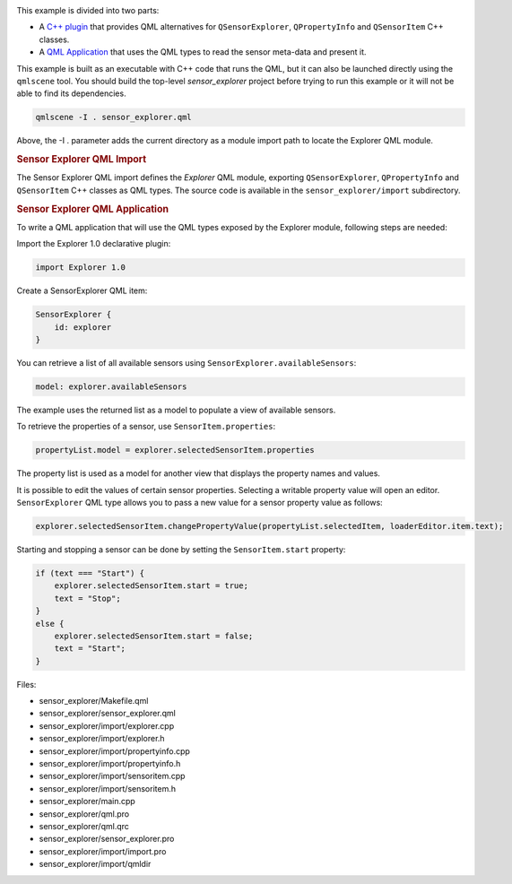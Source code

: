 

|image0|

This example is divided into two parts:

-  A `C++
   plugin </sdk/apps/qml/QtSensors/sensor_explorer#sensor-explorer-qml-import>`__
   that provides QML alternatives for ``QSensorExplorer``,
   ``QPropertyInfo`` and ``QSensorItem`` C++ classes.
-  A `QML
   Application </sdk/apps/qml/QtSensors/sensor_explorer#sensor-explorer-qml-application>`__
   that uses the QML types to read the sensor meta-data and present it.

This example is built as an executable with C++ code that runs the QML,
but it can also be launched directly using the ``qmlscene`` tool. You
should build the top-level *sensor\_explorer* project before trying to
run this example or it will not be able to find its dependencies.

.. code:: cpp

    qmlscene -I . sensor_explorer.qml

Above, the -I . parameter adds the current directory as a module import
path to locate the Explorer QML module.

.. rubric:: Sensor Explorer QML Import
   :name: sensor-explorer-qml-import

The Sensor Explorer QML import defines the *Explorer* QML module,
exporting ``QSensorExplorer``, ``QPropertyInfo`` and ``QSensorItem`` C++
classes as QML types. The source code is available in the
``sensor_explorer/import`` subdirectory.

.. rubric:: Sensor Explorer QML Application
   :name: sensor-explorer-qml-application

To write a QML application that will use the QML types exposed by the
Explorer module, following steps are needed:

Import the Explorer 1.0 declarative plugin:

.. code:: qml

    import Explorer 1.0

Create a SensorExplorer QML item:

.. code:: qml

    SensorExplorer {
        id: explorer
    }

You can retrieve a list of all available sensors using
``SensorExplorer.availableSensors``:

.. code:: qml

    model: explorer.availableSensors

The example uses the returned list as a model to populate a view of
available sensors.

To retrieve the properties of a sensor, use ``SensorItem.properties``:

.. code:: qml

    propertyList.model = explorer.selectedSensorItem.properties

The property list is used as a model for another view that displays the
property names and values.

It is possible to edit the values of certain sensor properties.
Selecting a writable property value will open an editor.
``SensorExplorer`` QML type allows you to pass a new value for a sensor
property value as follows:

.. code:: qml

    explorer.selectedSensorItem.changePropertyValue(propertyList.selectedItem, loaderEditor.item.text);

Starting and stopping a sensor can be done by setting the
``SensorItem.start`` property:

.. code:: qml

    if (text === "Start") {
        explorer.selectedSensorItem.start = true;
        text = "Stop";
    }
    else {
        explorer.selectedSensorItem.start = false;
        text = "Start";
    }

Files:

-  sensor\_explorer/Makefile.qml
-  sensor\_explorer/sensor\_explorer.qml
-  sensor\_explorer/import/explorer.cpp
-  sensor\_explorer/import/explorer.h
-  sensor\_explorer/import/propertyinfo.cpp
-  sensor\_explorer/import/propertyinfo.h
-  sensor\_explorer/import/sensoritem.cpp
-  sensor\_explorer/import/sensoritem.h
-  sensor\_explorer/main.cpp
-  sensor\_explorer/qml.pro
-  sensor\_explorer/qml.qrc
-  sensor\_explorer/sensor\_explorer.pro
-  sensor\_explorer/import/import.pro
-  sensor\_explorer/import/qmldir

.. |image0| image:: /media/sdk/apps/qml/qtsensors-sensor-explorer-example/images/qtsensors-examples-explorer.png

